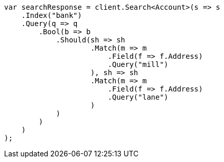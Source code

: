////
IMPORTANT NOTE
==============
This file is generated from method Line944 in https://github.com/elastic/elasticsearch-net/tree/docs/example-callouts/src/Examples/Examples/Root/GettingStartedPage.cs#L636-L678.
If you wish to submit a PR to change this example, please change the source method above
and run dotnet run -- asciidoc in the ExamplesGenerator project directory.
////
[source, csharp]
----
var searchResponse = client.Search<Account>(s => s
    .Index("bank")
    .Query(q => q
        .Bool(b => b
            .Should(sh => sh
                    .Match(m => m
                        .Field(f => f.Address)
                        .Query("mill")
                    ), sh => sh
                    .Match(m => m
                        .Field(f => f.Address)
                        .Query("lane")
                    )
            )
        )
    )
);
----
